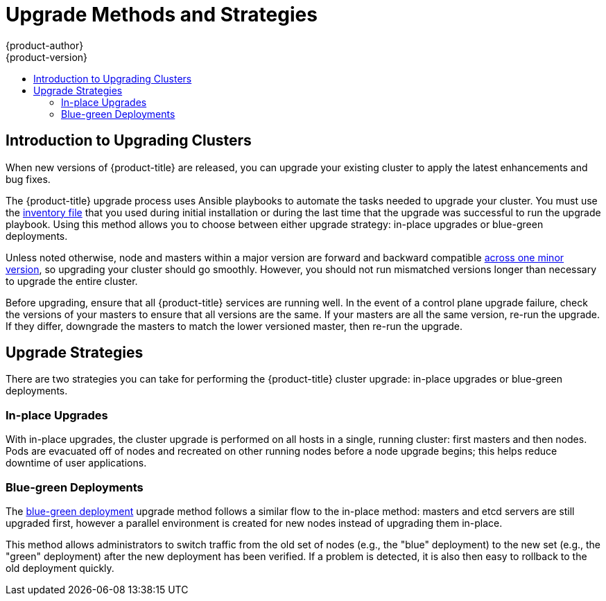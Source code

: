 [[install-config-upgrading-index]]
= Upgrade Methods and Strategies
{product-author}
{product-version}
:data-uri:
:icons:
:experimental:
:toc: macro
:toc-title:
:prewrap!:

toc::[]

[[upgrading-introduction]]
== Introduction to Upgrading Clusters

When new versions of {product-title} are released, you can upgrade your existing
cluster to apply the latest enhancements and bug fixes.
ifdef::openshift-origin[]
For OKD, see the
https://github.com/openshift/origin/releases[Releases page] on GitHub to review
the latest changes.
endif::[]
ifdef::openshift-enterprise[]
This includes upgrading from previous minor versions, such as release 3.9 to
3.10, and applying asynchronous errata updates within a minor version (3.10.z
releases). See the xref:../release_notes/ocp_3_10_release_notes.adoc#release-notes-ocp-3-10-release-notes[{product-title} 3.10 Release Notes] to review the latest changes.

[NOTE]
====
Due to the xref:../release_notes/v2_vs_v3.adoc#release-notes-v2-vs-v3[core architectural changes]
between the major versions, OpenShift Enterprise 2 environments cannot be
upgraded to {product-title} 3 and require a fresh installation.
====
endif::[]

The {product-title} upgrade process uses Ansible playbooks to automate the tasks
needed to upgrade your cluster. You must use the
xref:../install/configuring_inventory_file.adoc#configuring-ansible[inventory file]
that you used during initial installation or during the last time that the
upgrade was successful to run the upgrade playbook. Using this method allows you
to choose between either upgrade strategy: in-place upgrades or blue-green
deployments.

Unless noted otherwise, node and masters within a major version are forward and
backward compatible
xref:../upgrading/automated_upgrades.adoc#preparing-for-an-automated-upgrade[across one minor version],
so upgrading your cluster should go smoothly. However, you should not run
mismatched versions longer than necessary to upgrade the entire cluster.

Before upgrading, ensure that all {product-title} services are running well. In
the event of a control plane upgrade failure, check the versions of your masters
to ensure that all versions are the same. If your masters are all the same
version, re-run the upgrade. If they differ, downgrade the masters to match the
lower versioned master, then re-run the upgrade.

[[install-config-upgrading-strategies]]
== Upgrade Strategies

There are two strategies you can take for performing the {product-title} cluster
upgrade: in-place upgrades or blue-green deployments.

[[install-config-upgrading-strategy-inplace]]
=== In-place Upgrades

With in-place upgrades, the cluster upgrade is performed on all hosts in a
single, running cluster: first masters and then nodes. Pods are evacuated off of
nodes and recreated on other running nodes before a node upgrade begins; this
helps reduce downtime of user applications.

[[install-config-upgrading-strategy-bluegreen]]
=== Blue-green Deployments

The
xref:../upgrading/blue_green_deployments.adoc#upgrading-blue-green-deployments[blue-green deployment] upgrade method follows a similar flow to the in-place method:
masters and etcd servers are still upgraded first, however a parallel
environment is created for new nodes instead of upgrading them in-place.

This method allows administrators to switch traffic from the old set of nodes
(e.g., the "blue" deployment) to the new set (e.g., the "green" deployment)
after the new deployment has been verified. If a problem is detected, it is also
then easy to rollback to the old deployment quickly.
